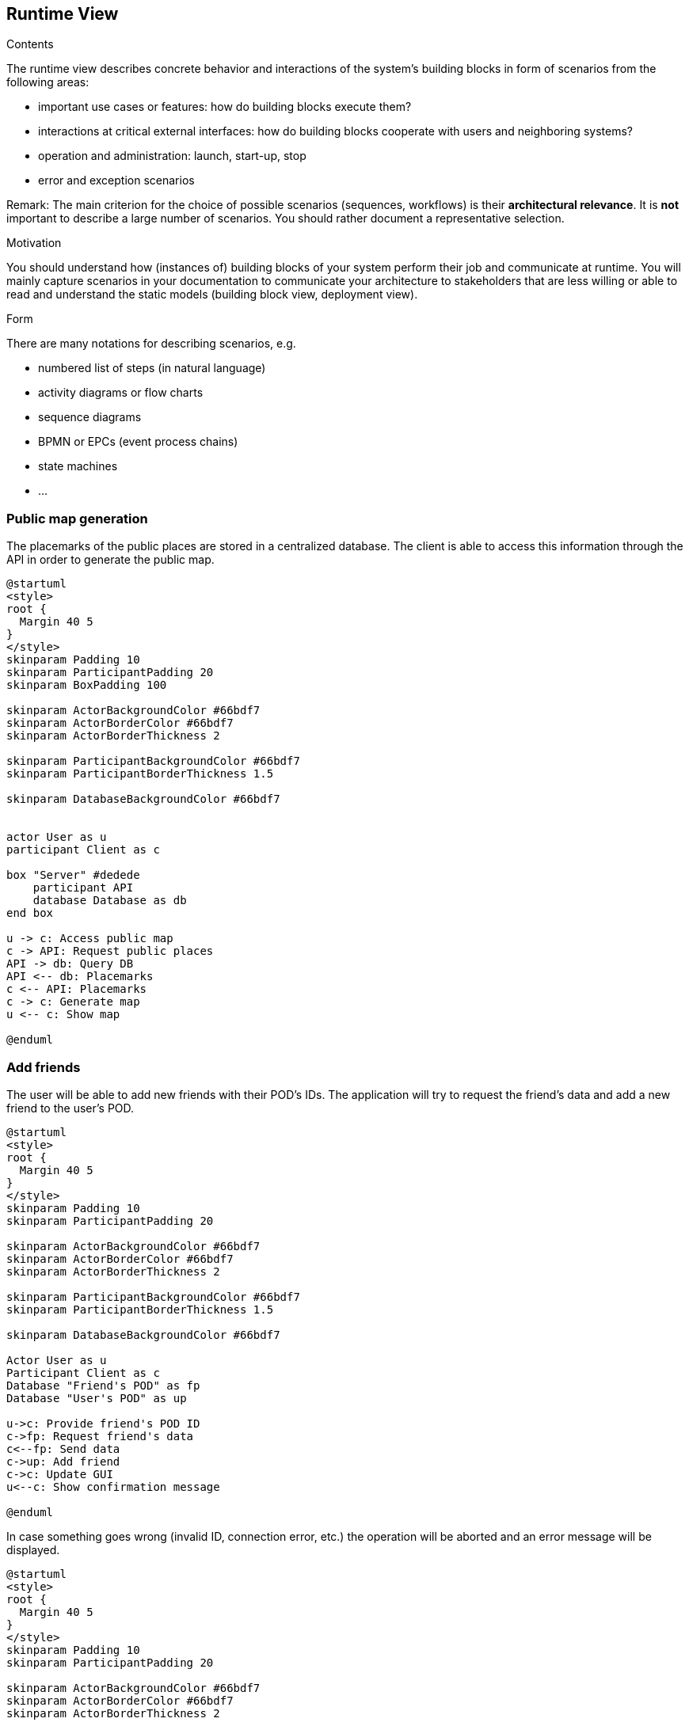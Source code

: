 [[section-runtime-view]]
== Runtime View


[role="arc42help"]
****
.Contents
The runtime view describes concrete behavior and interactions of the system’s building blocks in form of scenarios from the following areas:

* important use cases or features: how do building blocks execute them?
* interactions at critical external interfaces: how do building blocks cooperate with users and neighboring systems?
* operation and administration: launch, start-up, stop
* error and exception scenarios

Remark: The main criterion for the choice of possible scenarios (sequences, workflows) is their *architectural relevance*. It is *not* important to describe a large number of scenarios. You should rather document a representative selection.

.Motivation
You should understand how (instances of) building blocks of your system perform their job and communicate at runtime.
You will mainly capture scenarios in your documentation to communicate your architecture to stakeholders that are less willing or able to read and understand the static models (building block view, deployment view).

.Form
There are many notations for describing scenarios, e.g.

* numbered list of steps (in natural language)
* activity diagrams or flow charts
* sequence diagrams
* BPMN or EPCs (event process chains)
* state machines
* ...

****

=== Public map generation
 
The placemarks of the public places are stored in a centralized database. The client is able to access this information through the API in order to generate the public map.

[plantuml,"Sequence diagram",png]
----
@startuml
<style>
root {
  Margin 40 5
}
</style>
skinparam Padding 10
skinparam ParticipantPadding 20
skinparam BoxPadding 100

skinparam ActorBackgroundColor #66bdf7
skinparam ActorBorderColor #66bdf7
skinparam ActorBorderThickness 2

skinparam ParticipantBackgroundColor #66bdf7
skinparam ParticipantBorderThickness 1.5

skinparam DatabaseBackgroundColor #66bdf7


actor User as u
participant Client as c

box "Server" #dedede
    participant API
    database Database as db
end box

u -> c: Access public map
c -> API: Request public places
API -> db: Query DB
API <-- db: Placemarks
c <-- API: Placemarks
c -> c: Generate map
u <-- c: Show map

@enduml
----

=== Add friends
 
The user will be able to add new friends with their POD's IDs. The application will try to request the friend's data and add a new friend to the user's POD. 

[plantuml,"add_friend_success",png]
----
@startuml
<style>
root {
  Margin 40 5
}
</style>
skinparam Padding 10
skinparam ParticipantPadding 20

skinparam ActorBackgroundColor #66bdf7
skinparam ActorBorderColor #66bdf7
skinparam ActorBorderThickness 2

skinparam ParticipantBackgroundColor #66bdf7
skinparam ParticipantBorderThickness 1.5

skinparam DatabaseBackgroundColor #66bdf7

Actor User as u
Participant Client as c
Database "Friend's POD" as fp
Database "User's POD" as up

u->c: Provide friend's POD ID
c->fp: Request friend's data
c<--fp: Send data
c->up: Add friend
c->c: Update GUI
u<--c: Show confirmation message

@enduml
----

In case something goes wrong (invalid ID, connection error, etc.) the operation will be aborted and an error message will be displayed.

[plantuml,"add_friend_error",png]
----
@startuml
<style>
root {
  Margin 40 5
}
</style>
skinparam Padding 10
skinparam ParticipantPadding 20

skinparam ActorBackgroundColor #66bdf7
skinparam ActorBorderColor #66bdf7
skinparam ActorBorderThickness 2

skinparam ParticipantBackgroundColor #66bdf7
skinparam ParticipantBorderThickness 1.5

skinparam DatabaseBackgroundColor #66bdf7

Actor User as u
Participant Client as c
Database "Friend's POD" as fp

u->c: Provide friend's POD ID
c->fp !!: Request friend's data
u<--c: Show error message

@enduml
----
